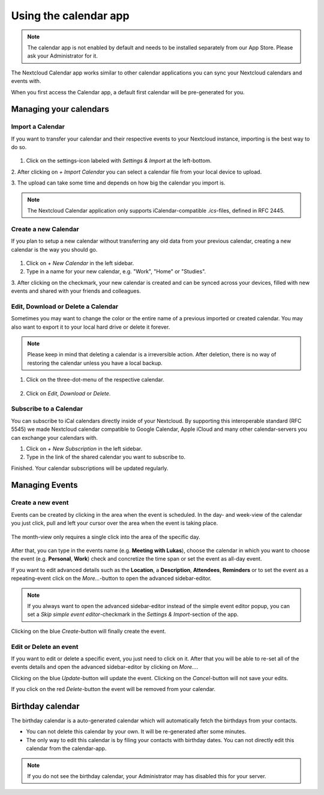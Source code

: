 ======================
Using the calendar app
======================

.. note:: The calendar app is not enabled by default and needs to be installed
          separately from our App Store. Please ask your Administrator for it.

The Nextcloud Calendar app works similar to other calendar applications you can
sync your Nextcloud calendars and events with.

When you first access the Calendar app, a default first calendar will be
pre-generated for you.

.. figure:: ./images/calendar_application.png

Managing your calendars
-----------------------

Import a Calendar
~~~~~~~~~~~~~~~~~

If you want to transfer your calendar and their respective events to your Nextcloud
instance, importing is the best way to do so.

.. figure:: ./images/calendar_settings.png

1. Click on the settings-icon labeled with `Settings & Import` at the left-bottom.

2. After clicking on `+ Import Calendar` you can select a calendar file from your
local device to upload.

3. The upload can take some time and depends on how big the calendar you import
is.

.. note:: The Nextcloud Calendar application only supports iCalendar-compatible
          `.ics`-files, defined in RFC 2445.

Create a new Calendar
~~~~~~~~~~~~~~~~~~~~~

If you plan to setup a new calendar without transferring any old data from your
previous calendar, creating a new calendar is the way you should go.

.. figure:: ../images/calendar_create.png

1. Click on `+ New Calendar` in the left sidebar.

2. Type in a name for your new calendar, e.g. "Work", "Home" or "Studies".

3. After clicking on the checkmark, your new calendar is created and can be
synced across your devices, filled with new events and shared with your friends
and colleagues.

Edit, Download or Delete a Calendar
~~~~~~~~~~~~~~~~~~~~~~~~~~~~~~~~~~~

Sometimes you may want to change the color or the entire name of a previous
imported or created calendar. You may also want to export it to your local
hard drive or delete it forever.

.. note:: Please keep in mind that deleting a calendar is a irreversible action.
          After deletion, there is no way of restoring the calendar unless you
          have a local backup.

.. figure:: ./images/calendar_dropdown.png

1. Click on the three-dot-menu of the respective calendar.

.. figure:: ./images/calendar_editing.png

2. Click on `Edit`, `Download` or `Delete`.

Subscribe to a Calendar
~~~~~~~~~~~~~~~~~~~~~~~

You can subscribe to iCal calendars directly inside of your Nextcloud. By
supporting this interoperable standard (RFC 5545) we made Nextcloud calendar
compatible to Google Calendar, Apple iCloud and many other calendar-servers
you can exchange your calendars with.

1. Click on `+ New Subscription` in the left sidebar.
2. Type in the link of the shared calendar you want to subscribe to.

Finished. Your calendar subscriptions will be updated regularly.

Managing Events
---------------

Create a new event
~~~~~~~~~~~~~~~~~~

Events can be created by clicking in the area when the event is scheduled.
In the day- and week-view of the calendar you just click, pull and left your
cursor over the area when the event is taking place.

.. figure:: ./images/calendar_new-event_week.gif

The month-view only requires a single click into the area of the specific day.

.. figure:: ./images/calendar_new-event_month.gif

After that, you can type in the events name (e.g. **Meeting with Lukas**), choose
the calendar in which you want to choose the event (e.g. **Personal**, **Work**)
check and concretize the time span or set the event as all-day event.

If you want to edit advanced details such as the **Location**, a **Description**,
**Attendees**, **Reminders** or to set the event as a repeating-event click on
the `More...`-button to open the advanced sidebar-editor.

.. figure:: ./images/calendar/new-event_sidebar.png

.. note:: If you always want to open the advanced sidebar-editor instead of the
          simple event editor popup, you can set a `Skip simple event
          editor`-checkmark in the `Settings & Import`-section of the app.

Clicking on the blue `Create`-button will finally create the event.

Edit or Delete an event
~~~~~~~~~~~~~~~~~~~~~~~

If you want to edit or delete a specific event, you just need to click on it.
After that you will be able to re-set all of the events details and open the
advanced sidebar-editor by clicking on `More...`.

Clicking on the blue `Update`-button will update the event. Clicking on the
`Cancel`-button will not save your edits.

If you click on the red `Delete`-button the event will be removed from your
calendar.

Birthday calendar
-----------------

The birthday calendar is a auto-generated calendar which will automatically
fetch the birthdays from your contacts.

- You can not delete this calendar by your own. It will be re-generated after
  some minutes.
- The only way to edit this calendar is by filing your contacts with birthday
  dates. You can not directly edit this calendar from the calendar-app.

.. note:: If you do not see the birthday calendar, your Administrator may has
          disabled this for your server.
